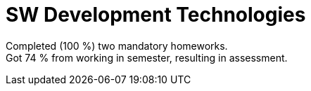 = SW Development Technologies

Completed (100 %) two mandatory homeworks. +
Got 74 % from working in semester, resulting in assessment.